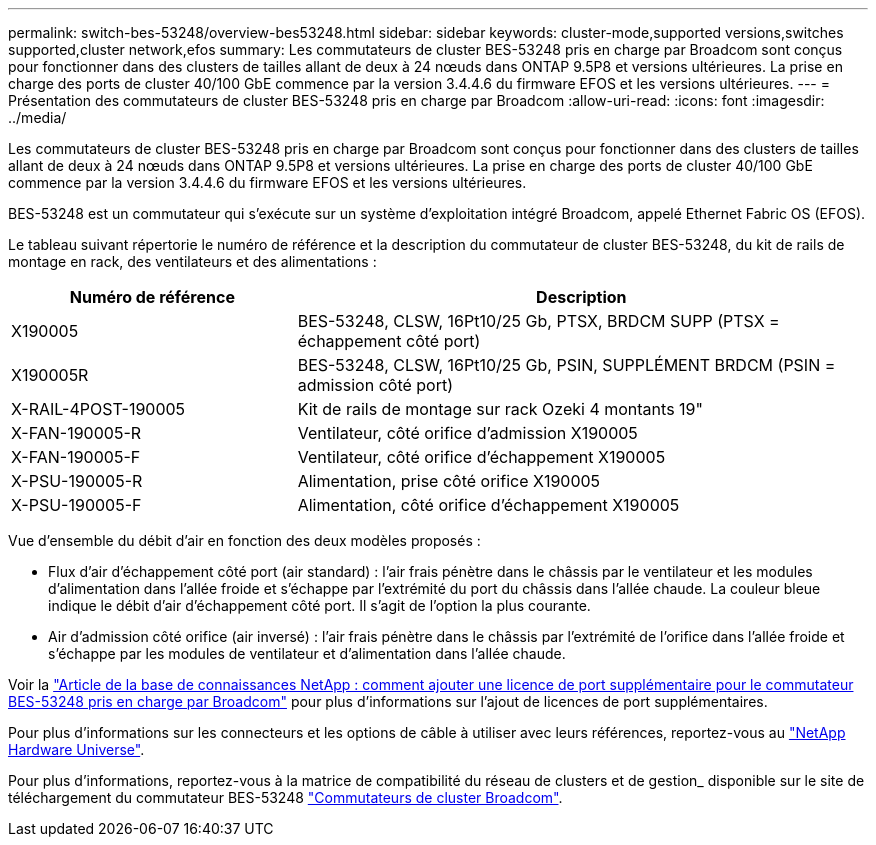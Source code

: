 ---
permalink: switch-bes-53248/overview-bes53248.html 
sidebar: sidebar 
keywords: cluster-mode,supported versions,switches supported,cluster network,efos 
summary: Les commutateurs de cluster BES-53248 pris en charge par Broadcom sont conçus pour fonctionner dans des clusters de tailles allant de deux à 24 nœuds dans ONTAP 9.5P8 et versions ultérieures. La prise en charge des ports de cluster 40/100 GbE commence par la version 3.4.4.6 du firmware EFOS et les versions ultérieures. 
---
= Présentation des commutateurs de cluster BES-53248 pris en charge par Broadcom
:allow-uri-read: 
:icons: font
:imagesdir: ../media/


[role="lead"]
Les commutateurs de cluster BES-53248 pris en charge par Broadcom sont conçus pour fonctionner dans des clusters de tailles allant de deux à 24 nœuds dans ONTAP 9.5P8 et versions ultérieures. La prise en charge des ports de cluster 40/100 GbE commence par la version 3.4.4.6 du firmware EFOS et les versions ultérieures.

BES-53248 est un commutateur qui s'exécute sur un système d'exploitation intégré Broadcom, appelé Ethernet Fabric OS (EFOS).

Le tableau suivant répertorie le numéro de référence et la description du commutateur de cluster BES-53248, du kit de rails de montage en rack, des ventilateurs et des alimentations :

[cols="1,2"]
|===
| Numéro de référence | Description 


 a| 
X190005
 a| 
BES-53248, CLSW, 16Pt10/25 Gb, PTSX, BRDCM SUPP (PTSX = échappement côté port)



 a| 
X190005R
 a| 
BES-53248, CLSW, 16Pt10/25 Gb, PSIN, SUPPLÉMENT BRDCM (PSIN = admission côté port)



 a| 
X-RAIL-4POST-190005
 a| 
Kit de rails de montage sur rack Ozeki 4 montants 19"



 a| 
X-FAN-190005-R
 a| 
Ventilateur, côté orifice d'admission X190005



 a| 
X-FAN-190005-F
 a| 
Ventilateur, côté orifice d'échappement X190005



 a| 
X-PSU-190005-R
 a| 
Alimentation, prise côté orifice X190005



 a| 
X-PSU-190005-F
 a| 
Alimentation, côté orifice d'échappement X190005

|===
Vue d'ensemble du débit d'air en fonction des deux modèles proposés :

* Flux d'air d'échappement côté port (air standard) : l'air frais pénètre dans le châssis par le ventilateur et les modules d'alimentation dans l'allée froide et s'échappe par l'extrémité du port du châssis dans l'allée chaude. La couleur bleue indique le débit d'air d'échappement côté port. Il s'agit de l'option la plus courante.
* Air d'admission côté orifice (air inversé) : l'air frais pénètre dans le châssis par l'extrémité de l'orifice dans l'allée froide et s'échappe par les modules de ventilateur et d'alimentation dans l'allée chaude.


Voir la https://kb.netapp.com/Advice_and_Troubleshooting/Data_Protection_and_Security/MetroCluster/How_to_add_Additional_Port_Licensing_for_the_Broadcom-Supported_BES-53248_Switch["Article de la base de connaissances NetApp : comment ajouter une licence de port supplémentaire pour le commutateur BES-53248 pris en charge par Broadcom"^] pour plus d'informations sur l'ajout de licences de port supplémentaires.

Pour plus d'informations sur les connecteurs et les options de câble à utiliser avec leurs références, reportez-vous au https://hwu.netapp.com/Home/Index["NetApp Hardware Universe"^].

Pour plus d'informations, reportez-vous à la matrice de compatibilité du réseau de clusters et de gestion_ disponible sur le site de téléchargement du commutateur BES-53248 https://mysupport.netapp.com/site/products/all/details/broadcom-cluster-switches/downloads-tab["Commutateurs de cluster Broadcom"^].
